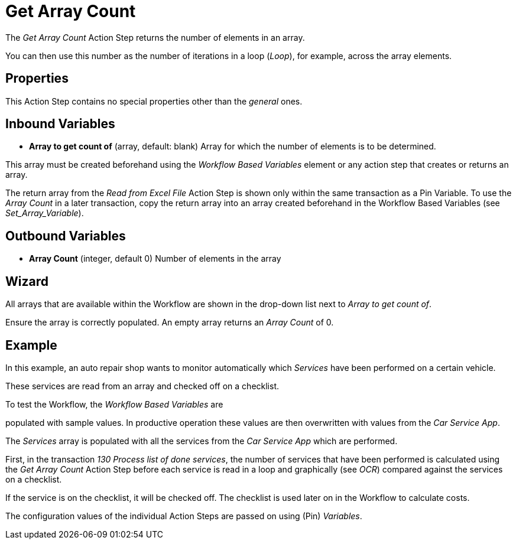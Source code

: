 

= Get Array Count

The _Get Array Count_ Action Step returns the number of elements in an array.

You can then use this number as the number of iterations in a loop (_Loop_), for example, across the array elements.

== Properties

This Action Step contains no special properties other than the _general_ ones.
//link:#CommonProperties[+++general+++]

== Inbound Variables

* *Array to get count of* (array, default: blank) Array for which the
number of elements is to be determined.

This array must be created beforehand using the _Workflow Based Variables_ element or
any action step that creates or returns an array.

The return array from the _Read from Excel File_ Action
Step is shown only within the same transaction as a Pin Variable. To use the _Array Count_ in a later transaction, copy the return array into an array created beforehand in the Workflow Based Variables (see _Set_Array_Variable_).


== Outbound Variables

* *Array Count* (integer, default 0) Number of elements in the array

== Wizard

//image:media\image1.png[Ein Bild, das Text enthält. Automatiscgenerierte Beschreibung,width=381,height=226]

All arrays that are available within the Workflow are shown in the drop-down list next to _Array to get count of_.


Ensure the array is correctly populated. An empty array returns an _Array Count_ of 0.

== Example

In this example, an auto repair shop wants to monitor automatically
which _Services_ have been performed on a certain vehicle.

These services are read from an array and checked off on a checklist.

To test the Workflow, the _Workflow Based Variables_ are

populated with sample values. In productive operation these values are
then overwritten with values from the _Car Service App_.

//image:media\image2.png[image,width=774,height=446]

The _Services_ array is populated with all the services from the _Car
Service App_ which are performed.

First, in the transaction _130 Process list of done services_, the
number of services that have been performed is calculated using the _Get
Array Count_ Action Step before each service is read in a loop and
graphically (see _OCR_) compared
against the services on a checklist.

If the service is on the checklist, it will be checked off. The
checklist is used later on in the Workflow to calculate costs.

The configuration values of the individual Action Steps are passed on
using (Pin) _Variables_.
////
== Related Elements

The following sections may help you to better understand the
relationships between the individual Excel Workflow elements:

* {blank}
* link:\l[_Workflow Based Variables_]
* _link:\l[Get Array Count]link:#Array_ReadFromArray[Read from Array]_
* link:#_Set_Variable[_Set Array Variable_]
////
